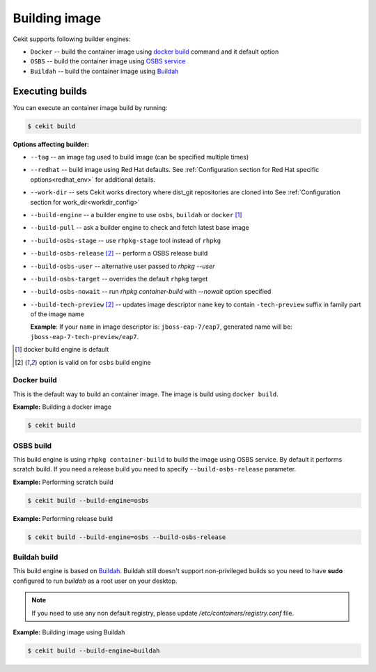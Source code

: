 Building image
================

Cekit supports following builder engines:

* ``Docker`` -- build the container image using `docker build <https://docs.docker.com/engine/reference/commandline/build/>`_ command and it default option
* ``OSBS`` -- build the container image using `OSBS service <https://osbs.readthedocs.io>`_
* ``Buildah`` -- build the container image using `Buildah <https://github.com/projectatomic/buildah>`_

Executing builds
-----------------

You can execute an container image build by running:

.. code:: bash

	  $ cekit build

**Options affecting builder:**

* ``--tag`` -- an image tag used to build image (can be specified multiple times)
* ``--redhat`` -- build image using Red Hat defaults. See :ref:`Configuration section for Red Hat specific options<redhat_env>` for additional details.
* ``--work-dir`` -- sets Cekit works directory where dist_git repositories are cloned into See :ref:`Configuration section for work_dir<workdir_config>`
* ``--build-engine`` -- a builder engine to use ``osbs``, ``buildah`` or ``docker`` [#f1]_
* ``--build-pull`` -- ask a builder engine to check and fetch latest base image
* ``--build-osbs-stage`` -- use ``rhpkg-stage`` tool instead of ``rhpkg``
* ``--build-osbs-release`` [#f2]_ -- perform a OSBS release build
* ``--build-osbs-user`` -- alternative user passed to `rhpkg --user`
* ``--build-osbs-target`` -- overrides the default ``rhpkg`` target
* ``--build-osbs-nowait`` -- run `rhpkg container-build` with `--nowait` option specified
* ``--build-tech-preview`` [#f2]_ -- updates image descriptor ``name`` key to contain ``-tech-preview`` suffix in family part of the image name
  
  **Example**: If your ``name`` in image descriptor is: ``jboss-eap-7/eap7``, generated name will be: ``jboss-eap-7-tech-preview/eap7``.

.. [#f1] docker build engine is default
.. [#f2] option is valid on for ``osbs`` build engine

Docker build
^^^^^^^^^^^^^^^^

This is the default way to build an container image. The image is build using ``docker build``.

**Example:** Building a docker image

.. code:: bash

	  $ cekit build


OSBS build
^^^^^^^^^^^^^^^

This build engine is using ``rhpkg container-build`` to build the image using OSBS service. By default
it performs scratch build. If you need a release build you need to specify ``--build-osbs-release`` parameter.

**Example:** Performing scratch build

.. code:: bash

	  $ cekit build --build-engine=osbs


**Example:** Performing release build

.. code:: bash

	  $ cekit build --build-engine=osbs --build-osbs-release


Buildah build
^^^^^^^^^^^^^

This build engine is based on `Buildah <https://github.com/projectatomic/buildah>`_. Buildah still doesn't
support non-privileged builds so you need to have **sudo** configured to run `buildah` as a root user on
your desktop.

.. note::
   If you need to use any non default registry, please update `/etc/containers/registry.conf` file.


**Example:** Building image using Buildah

.. code:: bash

	  $ cekit build --build-engine=buildah
